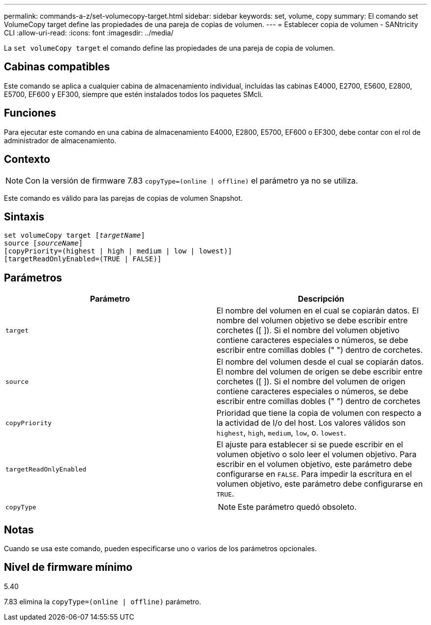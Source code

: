 ---
permalink: commands-a-z/set-volumecopy-target.html 
sidebar: sidebar 
keywords: set, volume, copy 
summary: El comando set VolumeCopy target define las propiedades de una pareja de copias de volumen. 
---
= Establecer copia de volumen - SANtricity CLI
:allow-uri-read: 
:icons: font
:imagesdir: ../media/


[role="lead"]
La `set volumeCopy target` el comando define las propiedades de una pareja de copia de volumen.



== Cabinas compatibles

Este comando se aplica a cualquier cabina de almacenamiento individual, incluidas las cabinas E4000, E2700, E5600, E2800, E5700, EF600 y EF300, siempre que estén instalados todos los paquetes SMcli.



== Funciones

Para ejecutar este comando en una cabina de almacenamiento E4000, E2800, E5700, EF600 o EF300, debe contar con el rol de administrador de almacenamiento.



== Contexto

[NOTE]
====
Con la versión de firmware 7.83 `copyType=(online | offline)` el parámetro ya no se utiliza.

====
Este comando es válido para las parejas de copias de volumen Snapshot.



== Sintaxis

[source, cli, subs="+macros"]
----
set volumeCopy target pass:quotes[[_targetName_]]
source pass:quotes[[_sourceName_]]
[copyPriority=(highest | high | medium | low | lowest)]
[targetReadOnlyEnabled=(TRUE | FALSE)]
----


== Parámetros

[cols="2*"]
|===
| Parámetro | Descripción 


 a| 
`target`
 a| 
El nombre del volumen en el cual se copiarán datos. El nombre del volumen objetivo se debe escribir entre corchetes ([ ]). Si el nombre del volumen objetivo contiene caracteres especiales o números, se debe escribir entre comillas dobles (" ") dentro de corchetes.



 a| 
`source`
 a| 
El nombre del volumen desde el cual se copiarán datos. El nombre del volumen de origen se debe escribir entre corchetes ([ ]). Si el nombre del volumen de origen contiene caracteres especiales o números, se debe escribir entre comillas dobles (" ") dentro de corchetes



 a| 
`copyPriority`
 a| 
Prioridad que tiene la copia de volumen con respecto a la actividad de I/o del host. Los valores válidos son `highest`, `high`, `medium`, `low`, o. `lowest`.



 a| 
`targetReadOnlyEnabled`
 a| 
El ajuste para establecer si se puede escribir en el volumen objetivo o solo leer el volumen objetivo. Para escribir en el volumen objetivo, este parámetro debe configurarse en `FALSE`. Para impedir la escritura en el volumen objetivo, este parámetro debe configurarse en `TRUE`.



 a| 
`copyType`
 a| 
[NOTE]
====
Este parámetro quedó obsoleto.

====
|===


== Notas

Cuando se usa este comando, pueden especificarse uno o varios de los parámetros opcionales.



== Nivel de firmware mínimo

5.40

7.83 elimina la `copyType=(online | offline)` parámetro.
